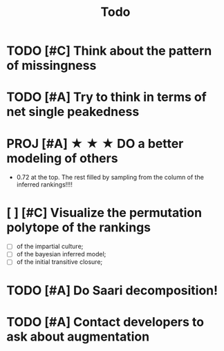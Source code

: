 #+TITLE: Todo


* TODO [#C] Think about the pattern of missingness


* TODO [#A] Try to think in terms of net single peakedness


* PROJ [#A] ★ ★ ★  DO a better modeling of others
- 0.72 at the top. The rest filled by sampling from the column of the inferred rankings!!!!


* [ ] [#C] Visualize the permutation polytope of the rankings
- [ ] of the impartial culture;
- [ ] of the bayesian inferred model;
- [ ] of the initial transitive closure;



* TODO [#A] Do Saari decomposition!


* TODO [#A] Contact developers to ask about augmentation



